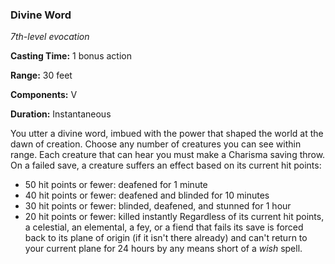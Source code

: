 *** Divine Word
:PROPERTIES:
:CUSTOM_ID: divine-word
:END:
/7th-level evocation/

*Casting Time:* 1 bonus action

*Range:* 30 feet

*Components:* V

*Duration:* Instantaneous

You utter a divine word, imbued with the power that shaped the world at
the dawn of creation. Choose any number of creatures you can see within
range. Each creature that can hear you must make a Charisma saving
throw. On a failed save, a creature suffers an effect based on its
current hit points:

- 50 hit points or fewer: deafened for 1 minute
- 40 hit points or fewer: deafened and blinded for 10 minutes
- 30 hit points or fewer: blinded, deafened, and stunned for 1 hour
- 20 hit points or fewer: killed instantly Regardless of its current hit
  points, a celestial, an elemental, a fey, or a fiend that fails its
  save is forced back to its plane of origin (if it isn't there already)
  and can't return to your current plane for 24 hours by any means short
  of a /wish/ spell.
